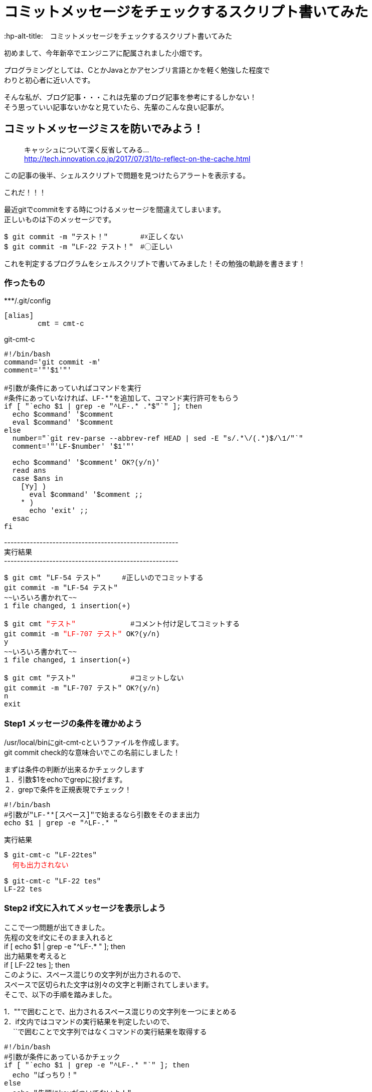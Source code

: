# コミットメッセージをチェックするスクリプト書いてみた
:hp-alt-title:　コミットメッセージをチェックするスクリプト書いてみた
:hp-tags: Obata, ShellScript

初めまして、今年新卒でエンジニアに配属されました小畑です。 +

プログラミングとしては、CとかJavaとかアセンブリ言語とかを軽く勉強した程度で +
わりと初心者に近い人です。

そんな私が、ブログ記事・・・これは先輩のブログ記事を参考にするしかない！ +
そう思っていい記事ないかなと見ていたら、先輩のこんな良い記事が。


## コミットメッセージミスを防いでみよう！
> キャッシュについて深く反省してみる... +
> http://tech.innovation.co.jp/2017/07/31/to-reflect-on-the-cache.html

この記事の後半、シェルスクリプトで問題を見つけたらアラートを表示する。 +

これだ！！！ +

最近gitでcommitをする時につけるメッセージを間違えてしまいます。 +
正しいものは下のメッセージです。
++++
<pre style="font-family: Menlo, Courier">
$ git commit -m "テスト！" 　　　　#☓正しくない
$ git commit -m "LF-22 テスト！"　#◯正しい
</pre>
++++


これを判定するプログラムをシェルスクリプトで書いてみました！その勉強の軌跡を書きます！ +

### 作ったもの

++++
***/.git/config
<pre style="font-family: Menlo, Courier">
[alias]
        cmt = cmt-c
</pre>

git-cmt-c
<pre style="font-family: Menlo, Courier">
#!/bin/bash
command='git commit -m'
comment='"'$1'"'

#引数が条件にあっていればコマンドを実行
#条件にあっていなければ、LF-**を追加して、コマンド実行許可をもらう
if [ "`echo $1 | grep -e "^LF-.* .*$"`" ]; then
  echo $command' '$comment
  eval $command' '$comment
else
  number="`git rev-parse --abbrev-ref HEAD | sed -E "s/.*\/(.*)$/\1/"`"
  comment='"'LF-$number' '$1'"'

  echo $command' '$comment' OK?(y/n)'
  read ans
  case $ans in
    [Yy] )
      eval $command' '$comment ;;
    * )
      echo 'exit' ;;
  esac
fi
</pre>
++++
------------------------------------------------------ +
実行結果 +
------------------------------------------------------ +
++++
<pre style="font-family: Menlo, Courier">
$ git cmt "LF-54 テスト"     #正しいのでコミットする
git commit -m "LF-54 テスト"
~~いろいろ書かれて~~
1 file changed, 1 insertion(+)

$ git cmt <font color=red>"テスト"</font>             #コメント付け足してコミットする
git commit -m <font color=red>"LF-707 テスト"</font> OK?(y/n)
y
~~いろいろ書かれて~~
1 file changed, 1 insertion(+)

$ git cmt "テスト"             #コミットしない
git commit -m "LF-707 テスト" OK?(y/n)
n
exit
</pre>
++++


### Step1 メッセージの条件を確かめよう

/usr/local/binにgit-cmt-cというファイルを作成します。 +
git commit check的な意味合いでこの名前にしました！ +

まずは条件の判断が出来るかチェックします +
１．引数$1をechoでgrepに投げます。  +
２．grepで条件を正規表現でチェック！

++++
<pre style="font-family: Menlo, Courier">
#!/bin/bash
#引数が"LF-**[スペース]"で始まるなら引数をそのまま出力
echo $1 | grep -e "^LF-.* "
</pre>

実行結果
<pre style="font-family: Menlo, Courier">
$ git-cmt-c "LF-22tes"
<font color=red>  何も出力されない </font>

$ git-cmt-c "LF-22 tes"
LF-22 tes
</pre>
++++


### Step2 if文に入れてメッセージを表示しよう

ここで一つ問題が出てきました。 +
先程の文をif文にそのまま入れると +
if [ echo $1 | grep -e "^LF-.* " ]; then + 
出力結果を考えると +
if [ LF-22 tes ]; then +
このように、スペース混じりの文字列が出力されるので、 +
スペースで区切られた文字は別々の文字と判断されてしまいます。 +
そこで、以下の手順を踏みました。

1．""で囲むことで、出力されるスペース混じりの文字列を一つにまとめる +
2．if文内ではコマンドの実行結果を判定したいので、 +
　 ``で囲むことで文字列ではなくコマンドの実行結果を取得する +


++++
<pre style="font-family: Menlo, Courier">
#!/bin/bash
#引数が条件にあっているかチェック
if [ "`echo $1 | grep -e "^LF-.* "`" ]; then
  echo "ばっちり！"
else
  echo "先頭にkeyがついてないよ！"
fi
</pre>

実行結果
<pre style="font-family: Menlo, Courier">
$ git-cmt-c "LF-22tes"
先頭にkeyがついてないよ！

$ git-cmt-c "LF-22 tes"
ばっちり！
</pre>
++++


### Step3 エイリアスを設定しよう

このコマンドは、自社サービスのプログラムを触る時にだけ使いたいので、
対象のgitのディレクトリ内.git/configにちょっと追記をします。

++++
***/.git/config
<pre style="font-family: Menlo, Courier">
[alias]
        cmt = cmt-c
</pre>
++++



### Step4 正しい時はコミットしよう！

1.実行したいコマンドを記述 +
2.引数を""で囲みながらコマンドに結合 +
3.evalで実行！ +

++++
git-cmt-c
<pre style="font-family: Menlo, Courier">
#!/bin/bash
command="git commit -m"
comment='"'$1'"'

#引数が条件にあっていればコマンドを実行
if [ "`echo $1 | grep -e "^LF-.* .*$"`" ]; then
  eval $command' '$comment
else
  echo "先頭にkeyがついてないよ！"
fi
</pre>

実行結果
<pre style="font-family: Menlo, Courier">
$ git cmt "test"           #コミットしない
先頭にkeyがついてないよ！

$ git cmt "LF-123 test"    #コミットする
LF-123 test
~~いろいろ書かれてて~~
1 file changed, 1 insertion(+)
</pre>
++++

### Step5 自動でコメント追加して、実行許可をもらう

ここまででも十分ですが、せっかくなら自動でコメント追加してみましょう。 +
私達が行ってるプロジェクトでは、ブランチ名feature/◯◯/123の123部分が コメントに必要なので、 +
番号だけ抜き出し、コメントに追加します。 +

1.git rev-parseでブランチ名取得 +
2.sedでブランチ名から数値だけを取得して、コメントに追加 +
3.read caseでyの時だけコマンド実行 +

++++
<pre style="font-family: Menlo, Courier">
#!/bin/bash
command='git commit -m'
comment='"'$1'"'

#引数が条件にあっていればコマンドを実行
#条件にあっていなければ、LF-**を追加して、コマンド実行許可をもらう
if [ "`echo $1 | grep -e "^LF-.* .*$"`" ]; then
  echo $command' '$comment
  eval $command' '$comment
else
  number="`git rev-parse --abbrev-ref HEAD | sed -E "s/.*\/(.*)$/\1/"`"
  comment='"'LF-$number' '$1'"'

  echo $command' '$comment' OK?(y/n)'
  read ans
  case $ans in
    [Yy] )
      eval $command' '$comment ;;
    * )
      echo 'exit' ;;
  esac
fi
</pre>

実行結果
<pre style="font-family: Menlo, Courier">
$ git cmt "LF-54 テスト"     #正しいのでコミットする
git commit -m "LF-54 テスト"
~~いろいろ書かれて~~
1 file changed, 1 insertion(+)

$ git cmt "テスト"             #コミットする
git commit -m "LF-707 テスト" OK?(y/n)
y
~~いろいろ書かれて~~
1 file changed, 1 insertion(+)

$ git cmt "テスト"             #コミットしない
git commit -m "LF-707 テスト" OK?(y/n)
n
exit
</pre>
++++

## まとめ
- 困ったことあったら、プログラム書けばなんとかなる！ +
- 気づいたことは効率化していこう！ +
そして偉大なる先輩に敬礼(｀･ω･´)ゞ +

ここまで読んでくださった方、ありがとうございました！ +

## おまけ
### gitのhooksを使って、コミットメッセージを書き換える（シェルスクリプト編）

イノベーションの上司である、加藤大先生からもう一つ便利なものを教えていただきました。 +

gitには特定の処理の後に、さらに処理を追加することが出来ます。 +
今回は.git/hooks内のcommit-msgに先程作った処理を応用して追加します。 +
記事を探してみたけれど、どれもRubyの記事だったので自力で書いてみました。 +

1.ファイルの中身を比較するためにcatの出力結果を使う +
2.新しいメッセージをCOMMIT_EDITMSGに出力することでコメント内容を上書きする +

注意点が一点あります。 +
$1に来るのは.git/COMMIT_EDITMSGというコミットメッセージが書かれたファイルのパスです。 +
catを$1に利用することで、コミットメッセージを取り出すことが出来ます。

++++
***/.git/hooks/commit-msg
<pre style="font-family: Menlo, Courier">
#!/bin/bash
#.git/COMMIT_EDITMSGが条件にあっていればコマンドを実行
#条件にあっていなければ、メッセージにLF-**を追加して、コマンドを行う
if [ "`cat $1 | grep -e "^LF-.* .*$"`" ]; then
  echo "OK"
else
  number="`git rev-parse --abbrev-ref HEAD | sed -E "s/.*\/(.*)$/\1/"`"
  comment=LF-$number" "`cat $1`
  echo $comment>$1
  echo "change commit massage: "$comment
fi
</pre>
実行結果
<pre style="font-family: Menlo, Courier">
$ git commit -m "LF-123 test test2"
OK
~~いろいろ書かれて~~
1 file changed, 1 insertion(+)
 
$ git reset --soft HEAD^
$ git commit -m "test test2"
change commit massage: LF-702 test test2
~~いろいろ書かれて~~
1 file changed, 1 insertion(+)


$ git log
~~いろいろ書かれて~~
Date:   Tue Aug 22 14:49:25 2017 +0900

    LF-702 test test2
</pre>
++++

あれ・・・？これもしかしてStep3とStep4要らなかったのではないでしょうか・・・？ +

でも！教えていただける環境に感謝です！ 少しは成長出来たのかな？ +
最後まで読んでくださった方、改めてありがとうございました！ +